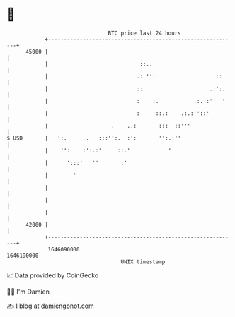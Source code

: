 * 👋

#+begin_example
                                   BTC price last 24 hours                    
               +------------------------------------------------------------+ 
         45000 |                                                            | 
               |                             ::..                           | 
               |                            .: '':                   ::     | 
               |                            ::   :                 .:':.    | 
               |                            :    :.           .:. :''  '    | 
               |                            :    '::.:    .:.:''::'         | 
               |                    .    ..:       :::  ::'''               | 
   $ USD       |   ':.      .   :::'':.  :':       '':.:''                  | 
               |    '':    :':.:'     ::.'            '                     | 
               |      ':::'   ''       :'                                   | 
               |        '                                                   | 
               |                                                            | 
               |                                                            | 
               |                                                            | 
         42000 |                                                            | 
               +------------------------------------------------------------+ 
                1646090000                                        1646190000  
                                       UNIX timestamp                         
#+end_example
📈 Data provided by CoinGecko

🧑‍💻 I'm Damien

✍️ I blog at [[https://www.damiengonot.com][damiengonot.com]]

